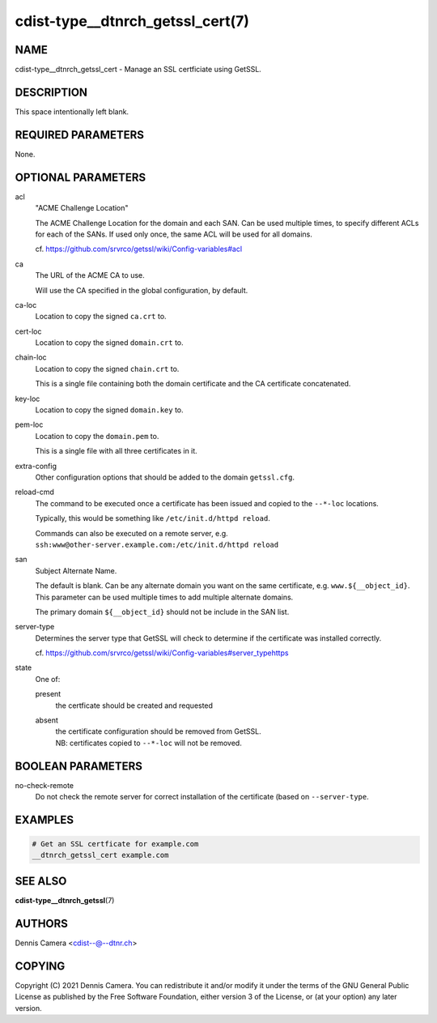 cdist-type__dtnrch_getssl_cert(7)
=================================

NAME
----
cdist-type__dtnrch_getssl_cert - Manage an SSL certficiate using GetSSL.


DESCRIPTION
-----------
This space intentionally left blank.


REQUIRED PARAMETERS
-------------------
None.


OPTIONAL PARAMETERS
-------------------
acl
   "ACME Challenge Location"

   The ACME Challenge Location for the domain and each SAN.
   Can be used multiple times, to specify different ACLs for each of the SANs.
   If used only once, the same ACL will be used for all domains.

   cf. https://github.com/srvrco/getssl/wiki/Config-variables#acl
ca
   The URL of the ACME CA to use.

   Will use the CA specified in the global configuration, by default.
ca-loc
   Location to copy the signed ``ca.crt`` to.
cert-loc
   Location to copy the signed ``domain.crt`` to.
chain-loc
   Location to copy the signed ``chain.crt`` to.

   This is a single file containing both the domain certificate and the CA
   certificate concatenated.
key-loc
   Location to copy the signed ``domain.key`` to.
pem-loc
   Location to copy the ``domain.pem`` to.

   This is a single file with all three certificates in it.
extra-config
   Other configuration options that should be added to the domain
   ``getssl.cfg``.
reload-cmd
   The command to be executed once a certificate has been issued and copied to
   the ``--*-loc`` locations.

   Typically, this would be something like ``/etc/init.d/httpd reload``.

   | Commands can also be executed on a remote server, e.g.
   | ``ssh:www@other-server.example.com:/etc/init.d/httpd reload``
san
   Subject Alternate Name.

   The default is blank.
   Can be any alternate domain you want on the same certificate, e.g. ``www.${__object_id}``.
   This parameter can be used multiple times to add multiple alternate domains.

   The primary domain ``${__object_id}`` should not be include in the SAN list.
server-type
   Determines the server type that GetSSL will check to determine if the
   certificate was installed correctly.

   cf. https://github.com/srvrco/getssl/wiki/Config-variables#server_typehttps
state
   One of:

   present
      the certficate should be created and requested
   absent
      | the certificate configuration should be removed from GetSSL.
      | NB: certificates copied to ``--*-loc`` will not be removed.


BOOLEAN PARAMETERS
------------------
no-check-remote
   Do not check the remote server for correct installation of the certificate
   (based on ``--server-type``.


EXAMPLES
--------

.. code-block:: sh

    # Get an SSL certficate for example.com
    __dtnrch_getssl_cert example.com


SEE ALSO
--------
:strong:`cdist-type__dtnrch_getssl`\ (7)


AUTHORS
-------
Dennis Camera <cdist--@--dtnr.ch>


COPYING
-------
Copyright \(C) 2021 Dennis Camera. You can redistribute it
and/or modify it under the terms of the GNU General Public License as
published by the Free Software Foundation, either version 3 of the
License, or (at your option) any later version.
